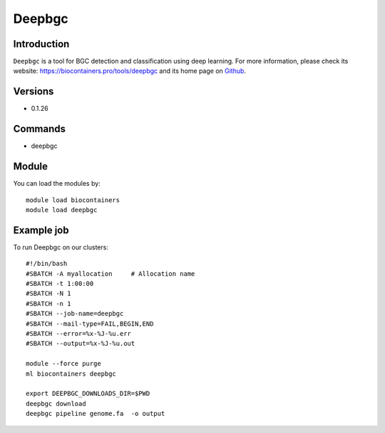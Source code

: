 .. _backbone-label:

Deepbgc
==============================

Introduction
~~~~~~~~
``Deepbgc`` is a tool for BGC detection and classification using deep learning. For more information, please check its website: https://biocontainers.pro/tools/deepbgc and its home page on `Github`_.

Versions
~~~~~~~~
- 0.1.26

Commands
~~~~~~~
- deepbgc

Module
~~~~~~~~
You can load the modules by::
    
    module load biocontainers
    module load deepbgc

Example job
~~~~~
To run Deepbgc on our clusters::

    #!/bin/bash
    #SBATCH -A myallocation     # Allocation name 
    #SBATCH -t 1:00:00
    #SBATCH -N 1
    #SBATCH -n 1
    #SBATCH --job-name=deepbgc
    #SBATCH --mail-type=FAIL,BEGIN,END
    #SBATCH --error=%x-%J-%u.err
    #SBATCH --output=%x-%J-%u.out

    module --force purge
    ml biocontainers deepbgc

    export DEEPBGC_DOWNLOADS_DIR=$PWD
    deepbgc download
    deepbgc pipeline genome.fa  -o output

.. _Github: https://github.com/Merck/deepbgc
